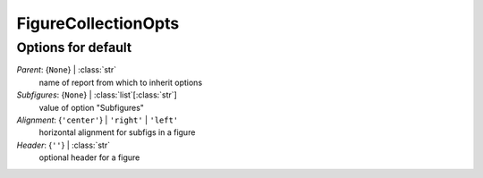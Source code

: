 --------------------
FigureCollectionOpts
--------------------


Options for default
===================

*Parent*: {``None``} | :class:`str`
    name of report from which to inherit options
*Subfigures*: {``None``} | :class:`list`\ [:class:`str`]
    value of option "Subfigures"
*Alignment*: {``'center'``} | ``'right'`` | ``'left'``
    horizontal alignment for subfigs in a figure
*Header*: {``''``} | :class:`str`
    optional header for a figure


